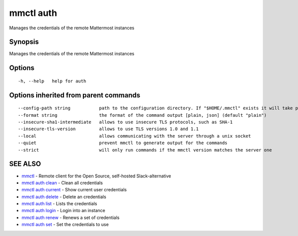 .. _mmctl_auth:

mmctl auth
----------

Manages the credentials of the remote Mattermost instances

Synopsis
~~~~~~~~


Manages the credentials of the remote Mattermost instances

Options
~~~~~~~

::

  -h, --help   help for auth

Options inherited from parent commands
~~~~~~~~~~~~~~~~~~~~~~~~~~~~~~~~~~~~~~

::

      --config-path string           path to the configuration directory. If "$HOME/.mmctl" exists it will take precedence over the default value (default "$XDG_CONFIG_HOME")
      --format string                the format of the command output [plain, json] (default "plain")
      --insecure-sha1-intermediate   allows to use insecure TLS protocols, such as SHA-1
      --insecure-tls-version         allows to use TLS versions 1.0 and 1.1
      --local                        allows communicating with the server through a unix socket
      --quiet                        prevent mmctl to generate output for the commands
      --strict                       will only run commands if the mmctl version matches the server one

SEE ALSO
~~~~~~~~

* `mmctl <mmctl.rst>`_ 	 - Remote client for the Open Source, self-hosted Slack-alternative
* `mmctl auth clean <mmctl_auth_clean.rst>`_ 	 - Clean all credentials
* `mmctl auth current <mmctl_auth_current.rst>`_ 	 - Show current user credentials
* `mmctl auth delete <mmctl_auth_delete.rst>`_ 	 - Delete an credentials
* `mmctl auth list <mmctl_auth_list.rst>`_ 	 - Lists the credentials
* `mmctl auth login <mmctl_auth_login.rst>`_ 	 - Login into an instance
* `mmctl auth renew <mmctl_auth_renew.rst>`_ 	 - Renews a set of credentials
* `mmctl auth set <mmctl_auth_set.rst>`_ 	 - Set the credentials to use


